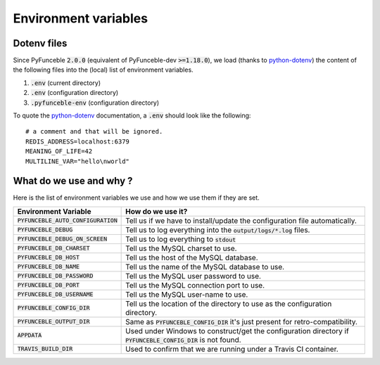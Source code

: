 Environment variables
=====================

Dotenv files
------------

Since PyFunceble :code:`2.0.0` (equivalent of PyFunceble-dev :code:`>=1.18.0`), we load (thanks to `python-dotenv`_) the content of
the following files into the (local) list of environment variables.

1. :code:`.env` (current directory)
2. :code:`.env` (configuration directory)
3. :code:`.pyfunceble-env` (configuration directory)

To quote the `python-dotenv`_ documentation, a :code:`.env` should look like the following:

::

    # a comment and that will be ignored.
    REDIS_ADDRESS=localhost:6379
    MEANING_OF_LIFE=42
    MULTILINE_VAR="hello\nworld"

.. _python-dotenv: https://github.com/theskumar/python-dotenv

What do we use and why ?
------------------------

Here is the list of environment variables we use and how we use them if they are set.

+---------------------------------------+----------------------------------------------------------------------------------------------------------------+
| **Environment Variable**              | **How do we use it?**                                                                                          |
+---------------------------------------+----------------------------------------------------------------------------------------------------------------+
| :code:`PYFUNCEBLE_AUTO_CONFIGURATION` | Tell us if we have to install/update the configuration file automatically.                                     |
+---------------------------------------+----------------------------------------------------------------------------------------------------------------+
| :code:`PYFUNCEBLE_DEBUG`              | Tell us to log everything into the :code:`output/logs/*.log` files.                                            |
+---------------------------------------+----------------------------------------------------------------------------------------------------------------+
| :code:`PYFUNCEBLE_DEBUG_ON_SCREEN`    | Tell us to log everything to :code:`stdout`                                                                    |
+---------------------------------------+----------------------------------------------------------------------------------------------------------------+
| :code:`PYFUNCEBLE_DB_CHARSET`         | Tell us the MySQL charset to use.                                                                              |
+---------------------------------------+----------------------------------------------------------------------------------------------------------------+
| :code:`PYFUNCEBLE_DB_HOST`            | Tell us the host of the MySQL database.                                                                        |
+---------------------------------------+----------------------------------------------------------------------------------------------------------------+
| :code:`PYFUNCEBLE_DB_NAME`            | Tell us the name of the MySQL database to use.                                                                 |
+---------------------------------------+----------------------------------------------------------------------------------------------------------------+
| :code:`PYFUNCEBLE_DB_PASSWORD`        | Tell us the MySQL user password to use.                                                                        |
+---------------------------------------+----------------------------------------------------------------------------------------------------------------+
| :code:`PYFUNCEBLE_DB_PORT`            | Tell us the MySQL connection port to use.                                                                      |
+---------------------------------------+----------------------------------------------------------------------------------------------------------------+
| :code:`PYFUNCEBLE_DB_USERNAME`        | Tell us the MySQL user-name to use.                                                                            |
+---------------------------------------+----------------------------------------------------------------------------------------------------------------+
| :code:`PYFUNCEBLE_CONFIG_DIR`         | Tell us the location of the directory to use as the configuration directory.                                   |
+---------------------------------------+----------------------------------------------------------------------------------------------------------------+
| :code:`PYFUNCEBLE_OUTPUT_DIR`         | Same as :code:`PYFUNCEBLE_CONFIG_DIR` it's just present for retro-compatibility.                               |
+---------------------------------------+----------------------------------------------------------------------------------------------------------------+
| :code:`APPDATA`                       | Used under Windows to construct/get the configuration directory if :code:`PYFUNCEBLE_CONFIG_DIR` is not found. |
+---------------------------------------+----------------------------------------------------------------------------------------------------------------+
| :code:`TRAVIS_BUILD_DIR`              | Used to confirm that we are running under a Travis CI container.                                               |
+---------------------------------------+----------------------------------------------------------------------------------------------------------------+